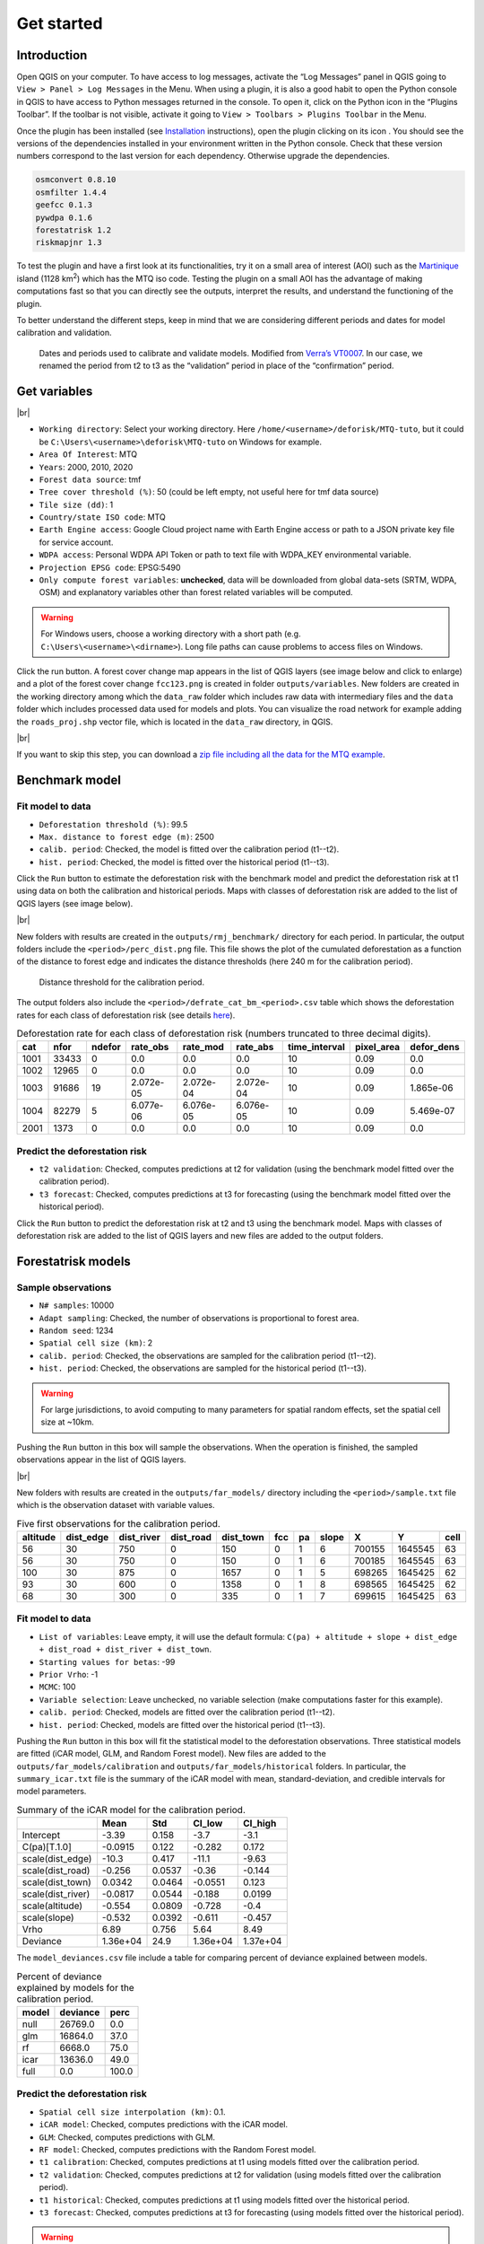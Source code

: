 ===========
Get started
===========


..
    This get_started.rst file is automatically generated. Please do not
    modify it. If you want to make changes to this file, modify the
    get_started.org source file directly.

Introduction
------------

.. |ico_py| image:: _static/icon_python_console_toolbar.png
  :class: no-scaled-link
.. |ico_deforisk| image:: _static/icon_deforisk_toolbar.png
  :class: no-scaled-link
.. |br| raw:: html

  <br/>

Open QGIS on your computer. To have access to log messages, activate the “Log Messages” panel in QGIS going to ``View > Panel > Log Messages`` in the Menu. When using a plugin, it is also a good habit to open the Python console in QGIS to have access to Python messages returned in the console. To open it, click on the Python icon |ico_py| in the “Plugins Toolbar”. If the toolbar is not visible, activate it going to ``View > Toolbars > Plugins Toolbar`` in the Menu.

Once the plugin has been installed (see `Installation <installation.html>`_ instructions), open the plugin clicking on its icon |ico_deforisk|. You should see the versions of the dependencies installed in your environment written in the Python console. Check that these version numbers correspond to the last version for each dependency. Otherwise upgrade the dependencies.

.. code:: python

    osmconvert 0.8.10
    osmfilter 1.4.4
    geefcc 0.1.3
    pywdpa 0.1.6
    forestatrisk 1.2
    riskmapjnr 1.3

To test the plugin and have a first look at its functionalities, try it on a small area of interest (AOI) such as the `Martinique <https://en.wikipedia.org/wiki/Martinique>`_ island (1128 km\ :sup:`2`\) which has the MTQ iso code. Testing the plugin on a small AOI has the advantage of making computations fast so that you can directly see the outputs, interpret the results, and understand the functioning of the plugin.

To better understand the different steps, keep in mind that we are considering different periods and dates for model calibration and validation.

.. figure:: _static/get_started/periods.png
    :width: 700px


    Dates and periods used to calibrate and validate models. Modified from `Verra’s VT0007 <https://verra.org/methodologies/vt0007-unplanned-deforestation-allocation-udef-a-v1-0/>`_. In our case, we renamed the period from t2 to t3 as the “validation” period in place of the “confirmation” period.

Get variables
-------------

.. image:: _static/get_started/interface-variables.png

|br|

- ``Working directory``: Select your working directory. Here ``/home/<username>/deforisk/MTQ-tuto``, but it could be ``C:\Users\<username>\deforisk\MTQ-tuto`` on Windows for example.

- ``Area Of Interest``: MTQ

- ``Years``: 2000, 2010, 2020

- ``Forest data source``: tmf

- ``Tree cover threshold (%)``: 50 (could be left empty, not useful here for tmf data source)

- ``Tile size (dd)``: 1

- ``Country/state ISO code``: MTQ

- ``Earth Engine access``: Google Cloud project name with Earth Engine access or path to a JSON private key file for service account.

- ``WDPA access``: Personal WDPA API Token or path to text file with WDPA\_KEY environmental variable.

- ``Projection EPSG code``: EPSG:5490

- ``Only compute forest variables``: **unchecked**, data will be downloaded from global data-sets (SRTM, WDPA, OSM) and explanatory variables other than forest related variables will be computed.

.. warning::
    For Windows users, choose a working directory with a short path (e.g. ``C:\Users\<username>\<dirname>``). Long file paths can cause problems to access files on Windows.

Click the run button. A forest cover change map appears in the list of QGIS layers (see image below and click to enlarge) and a plot of the forest cover change ``fcc123.png`` is created in folder ``outputs/variables``. New folders are created in the working directory among which the ``data_raw`` folder which includes raw data with intermediary files and the ``data`` folder which includes processed data used for models and plots. You can visualize the road network for example adding the ``roads_proj.shp`` vector file, which is located in the ``data_raw`` directory, in QGIS.

.. image:: _static/get_started/qgis-variables-results.png
    :width: 650px

|br|

If you want to skip this step, you can download a `zip file including all the data for the MTQ example <_static/tutos/MTQ-tuto.zip>`_.  

Benchmark model
---------------

.. image:: _static/get_started/interface-benchmark.png

Fit model to data
~~~~~~~~~~~~~~~~~

- ``Deforestation threshold (%)``: 99.5

- ``Max. distance to forest edge (m)``: 2500

- ``calib. period``: Checked, the model is fitted over the calibration period (t1--t2).

- ``hist. period``: Checked, the model is fitted over the historical period (t1--t3).

Click the ``Run`` button to estimate the deforestation risk with the benchmark model and predict the deforestation risk at t1 using data on both the calibration and historical periods. Maps with classes of deforestation risk are added to the list of QGIS layers (see image below).

.. image:: _static/get_started/qgis-benchmark-results.png
    :width: 650px

|br|

New folders with results are created in the ``outputs/rmj_benchmark/`` directory for each period. In particular, the output folders include the ``<period>/perc_dist.png`` file. This file shows the plot of the cumulated deforestation as a function of the distance to forest edge and indicates the distance thresholds (here 240 m for the calibration period).

.. _fig-perc-dist:

.. figure:: _static/get_started/perc_dist.png
    :width: 600px


    Distance threshold for the calibration period.

The output folders also include the ``<period>/defrate_cat_bm_<period>.csv`` table which shows the deforestation rates for each class of deforestation risk (see details `here <plugin_api.html#defrate-table>`_).

.. table:: Deforestation rate for each class of deforestation risk (numbers truncated to three decimal digits).
    :name: tab-defrate

    +------+-------+--------+-----------+-----------+-----------+----------------+-------------+-------------+
    |  cat |  nfor | ndefor | rate\_obs | rate\_mod | rate\_abs | time\_interval | pixel\_area | defor\_dens |
    +======+=======+========+===========+===========+===========+================+=============+=============+
    | 1001 | 33433 |      0 |       0.0 |       0.0 |       0.0 |             10 |        0.09 |         0.0 |
    +------+-------+--------+-----------+-----------+-----------+----------------+-------------+-------------+
    | 1002 | 12965 |      0 |       0.0 |       0.0 |       0.0 |             10 |        0.09 |         0.0 |
    +------+-------+--------+-----------+-----------+-----------+----------------+-------------+-------------+
    | 1003 | 91686 |     19 | 2.072e-05 | 2.072e-04 | 2.072e-04 |             10 |        0.09 |   1.865e-06 |
    +------+-------+--------+-----------+-----------+-----------+----------------+-------------+-------------+
    | 1004 | 82279 |      5 | 6.077e-06 | 6.076e-05 | 6.076e-05 |             10 |        0.09 |   5.469e-07 |
    +------+-------+--------+-----------+-----------+-----------+----------------+-------------+-------------+
    | 2001 |  1373 |      0 |       0.0 |       0.0 |       0.0 |             10 |        0.09 |         0.0 |
    +------+-------+--------+-----------+-----------+-----------+----------------+-------------+-------------+

Predict the deforestation risk
~~~~~~~~~~~~~~~~~~~~~~~~~~~~~~

- ``t2 validation``: Checked, computes predictions at t2 for validation (using the benchmark model fitted over the calibration period).

- ``t3 forecast``: Checked, computes predictions at t3 for forecasting (using the benchmark model fitted over the historical period).

Click the ``Run`` button to predict the deforestation risk at t2 and t3 using the benchmark model. Maps with classes of deforestation risk are added to the list of QGIS layers and new files are added to the output folders.

Forestatrisk models
-------------------

.. image:: _static/get_started/interface-far.png

Sample observations
~~~~~~~~~~~~~~~~~~~

- ``N# samples``: 10000

- ``Adapt sampling``: Checked, the number of observations is proportional to forest area.

- ``Random seed``: 1234

- ``Spatial cell size (km)``: 2

- ``calib. period``: Checked, the observations are sampled for the calibration period (t1--t2).

- ``hist. period``: Checked, the observations are sampled for the historical period (t1--t3).

.. warning::
    For large jurisdictions, to avoid computing to many parameters for spatial random effects, set the spatial cell size at ~10km.

Pushing the ``Run`` button in this box will sample the observations. When the operation is finished, the sampled observations appear in the list of QGIS layers.

.. image:: _static/get_started/qgis-far-sample-results.png
    :width: 650px

|br|

New folders with results are created in the ``outputs/far_models/`` directory including the ``<period>/sample.txt`` file which is the observation dataset with variable values.

.. table:: Five first observations for the calibration period.
    :name: tab-observations

    +----------+------------+-------------+------------+------------+-----+----+-------+--------+---------+------+
    | altitude | dist\_edge | dist\_river | dist\_road | dist\_town | fcc | pa | slope |      X |       Y | cell |
    +==========+============+=============+============+============+=====+====+=======+========+=========+======+
    |       56 |         30 |         750 |          0 |        150 |   0 |  1 |     6 | 700155 | 1645545 |   63 |
    +----------+------------+-------------+------------+------------+-----+----+-------+--------+---------+------+
    |       56 |         30 |         750 |          0 |        150 |   0 |  1 |     6 | 700185 | 1645545 |   63 |
    +----------+------------+-------------+------------+------------+-----+----+-------+--------+---------+------+
    |      100 |         30 |         875 |          0 |       1657 |   0 |  1 |     5 | 698265 | 1645425 |   62 |
    +----------+------------+-------------+------------+------------+-----+----+-------+--------+---------+------+
    |       93 |         30 |         600 |          0 |       1358 |   0 |  1 |     8 | 698565 | 1645425 |   62 |
    +----------+------------+-------------+------------+------------+-----+----+-------+--------+---------+------+
    |       68 |         30 |         300 |          0 |        335 |   0 |  1 |     7 | 699615 | 1645425 |   63 |
    +----------+------------+-------------+------------+------------+-----+----+-------+--------+---------+------+

Fit model to data
~~~~~~~~~~~~~~~~~

- ``List of variables``: Leave empty, it will use the default formula: ``C(pa) + altitude + slope + dist_edge + dist_road + dist_river + dist_town``.

- ``Starting values for betas``: -99

- ``Prior Vrho``: -1

- ``MCMC``: 100

- ``Variable selection``: Leave unchecked, no variable selection (make computations faster for this example).

- ``calib. period``: Checked, models are fitted over the calibration period (t1--t2).

- ``hist. period``: Checked, models are fitted over the historical period (t1--t3).

Pushing the ``Run`` button in this box will fit the statistical model to the deforestation observations. Three statistical models are fitted (iCAR model, GLM, and Random Forest model). New files are added to the ``outputs/far_models/calibration`` and ``outputs/far_models/historical`` folders. In particular, the ``summary_icar.txt`` file is the summary of the iCAR model with mean, standard-deviation, and credible intervals for model parameters.

.. table:: Summary of the iCAR model for the calibration period.
    :name: tab-parameters

    +--------------------+----------+--------+----------+----------+
    | \                  |     Mean |    Std |  CI\_low | CI\_high |
    +====================+==========+========+==========+==========+
    | Intercept          |    -3.39 |  0.158 |     -3.7 |     -3.1 |
    +--------------------+----------+--------+----------+----------+
    | C(pa)[T.1.0]       |  -0.0915 |  0.122 |   -0.282 |    0.172 |
    +--------------------+----------+--------+----------+----------+
    | scale(dist\_edge)  |    -10.3 |  0.417 |    -11.1 |    -9.63 |
    +--------------------+----------+--------+----------+----------+
    | scale(dist\_road)  |   -0.256 | 0.0537 |    -0.36 |   -0.144 |
    +--------------------+----------+--------+----------+----------+
    | scale(dist\_town)  |   0.0342 | 0.0464 |  -0.0551 |    0.123 |
    +--------------------+----------+--------+----------+----------+
    | scale(dist\_river) |  -0.0817 | 0.0544 |   -0.188 |   0.0199 |
    +--------------------+----------+--------+----------+----------+
    | scale(altitude)    |   -0.554 | 0.0809 |   -0.728 |     -0.4 |
    +--------------------+----------+--------+----------+----------+
    | scale(slope)       |   -0.532 | 0.0392 |   -0.611 |   -0.457 |
    +--------------------+----------+--------+----------+----------+
    | Vrho               |     6.89 |  0.756 |     5.64 |     8.49 |
    +--------------------+----------+--------+----------+----------+
    | Deviance           | 1.36e+04 |   24.9 | 1.36e+04 | 1.37e+04 |
    +--------------------+----------+--------+----------+----------+

The ``model_deviances.csv`` file include a table for comparing percent of deviance explained between models.

.. table:: Percent of deviance explained by models for the calibration period.
    :name: tab-deviances

    +-------+----------+-------+
    | model | deviance |  perc |
    +=======+==========+=======+
    | null  |  26769.0 |   0.0 |
    +-------+----------+-------+
    | glm   |  16864.0 |  37.0 |
    +-------+----------+-------+
    | rf    |   6668.0 |  75.0 |
    +-------+----------+-------+
    | icar  |  13636.0 |  49.0 |
    +-------+----------+-------+
    | full  |      0.0 | 100.0 |
    +-------+----------+-------+

Predict the deforestation risk
~~~~~~~~~~~~~~~~~~~~~~~~~~~~~~

- ``Spatial cell size interpolation (km)``: 0.1.

- ``iCAR model``: Checked, computes predictions with the iCAR model.

- ``GLM``: Checked, computes predictions with GLM.

- ``RF model``: Checked, computes predictions with the Random Forest model.

- ``t1 calibration``: Checked, computes predictions at t1 using models fitted over the calibration period.

- ``t2 validation``: Checked, computes predictions at t2 for validation (using models fitted over the calibration period).

- ``t1 historical``: Checked, computes predictions at t1 using models fitted over the historical period.

- ``t3 forecast``: Checked, computes predictions at t3 for forecasting (using models fitted over the historical period).

.. warning::
    For large jurisdictions, to avoid obtaining a large raster file (of type Float), set interpolation of spatial random effects at ~1km.

Pushing the ``Run`` button in this box will use the statistical models for predictions. When the operation is finished, rasters representing the classes of deforestation risk appear in the list of QGIS layers. New folders are created ``outputs/far_models/validation`` and ``outputs/far_models/forecast``. They include the ``<period>/defrate_cat_<model>_<period>.csv`` tables with deforestation rates for each class of deforestation risk (see details `here <plugin_api.html#defrate-table>`_).

.. image:: _static/get_started/qgis-far-results.png
    :width: 650px

Moving window models
--------------------

.. image:: _static/get_started/interface-mw.png

Fit model to data
~~~~~~~~~~~~~~~~~

- ``Deforestation threshold (%)``: 99.5%

- ``Max. distance to forest edge (m)``: 2500

- ``Window sizes (# pixels)``: 11, 21

- ``calib. period``: Checked, the model is fitted over the calibration period (t1--t2).

- ``hist. period``: Checked, the model is fitted over the historical period (t1--t3).

.. note::
    For large jurisdictions, if you want to reduce computation time, use only one window size (e.g. 21 pixels).

Click the ``Run`` button to estimate the deforestation risk with the moving window model using data on both the calibration and historical periods. New folders with results are created in the ``outputs/rmj_moving_window/`` directory including the ``<period>/ldefrate_mw_<window_size>.tif`` raster file with local deforestation rates rescaled on [2, 65535].

Predict the deforestation risk
~~~~~~~~~~~~~~~~~~~~~~~~~~~~~~

- ``t2 validation``: Checked, computes predictions at t2 for validation (using the moving window model fitted over the calibration period).

- ``t3 forecast``: Checked, computes predictions at t3 for forecasting (using the moving window model fitted over the historical period).

Click the ``Run`` button to predict the deforestation risk at t2 and t3 using the moving window model. Maps with classes of deforestation risk are added to the list of QGIS layers (see image below) and new folders with results are created in the ``outputs/rmj_moving_window/`` directory, including the ``<period>/defrate_cat_mv_<window_size>_<period>.csv`` tables with deforestation rates for each class of deforestation risk (see details `here <plugin_api.html#defrate-table>`_).

.. image:: _static/get_started/qgis-mw-results.png
    :width: 650px

Validation
----------

.. image:: _static/get_started/interface-validation.png

|br|

- ``Coarse grid cell size (# pixels)``: 50, 100

- ``iCAR model``: Checked, estimates the performance of the iCAR model.

- ``GLM``: Checked, estimates the performance of the GLM.

- ``RF model``: Checked, estimates the performance of the Random Forest model.

- ``MW model``: Checked, estimates the performance of the Moving Window models.

- ``calib. period``: Checked, estimates model performances for the calibration period (t1--t2).

- ``valid. period``: Checked, estimates model performances for the validation period (t2--t3).

- ``hist. period``: Checked, estimates model performances for the historical period (t1--t3).

.. note::
    For large jurisdictions, if you want to reduce computation time, use only one cell size (e.g. 100 pixels) and check only the validation period, the only one with independent observations.

Pushing the ``Run`` button in this box will compute the predicted deforested area in each grid cell for each model and each period selected and compare this value to the observed deforested area for the same grid cell and period.

New folders are created for each period: ``outputs/model_validation/<period>/figures`` and ``outputs/model_validation/<period>/tables``. Several output files are added to each folder.

Files ``figures/pred_obs_<model>_<period>_<cell_size>.png`` which show the plot of predicted vs. observed deforested area. The plot shows values of predicted and observed deforested area in each grid cell as points and the one-one line. The plot reports also the number of grid cells (or points), and the values of two of the performance indices: the :math:`R^{2}` and the MedAE.

.. image:: _static/get_started/pred_obs_icar_validation_50.png
    :width: 600px

File ``outputs/model_validation/indices_all.csv`` includes a table with the performance indices for all validation cell sizes, all models, and all periods. In this example, both the Random Forest model and the iCAR model are better than the benchmark model whatever the performance indices considered. The iCAR model is the best model has it has the lowest MedAE, the lowest RMSE, and the highest :math:`R^{2}` for the validation period which is the only period with independent data (i.e. which have not be used to calibrate the models). This is true whatever the validation cell size chosen.

.. table:: Performance indices.
    :name: tab-indices

    +---------------------+-------------------------+-------+------------+--------+-------+------+------+-------+
    | csize\_coarse\_grid | csize\_coarse\_grid\_ha | ncell | period     | model  | MedAE |   R2 | RMSE | wRMSE |
    +=====================+=========================+=======+============+========+=======+======+======+=======+
    |                  50 |                   225.0 |   604 | validation | bm     |  2.71 | 0.43 | 6.08 |  6.22 |
    +---------------------+-------------------------+-------+------------+--------+-------+------+------+-------+
    |                  50 |                   225.0 |   604 | validation | icar   |  1.78 | 0.65 | 4.79 |  4.59 |
    +---------------------+-------------------------+-------+------------+--------+-------+------+------+-------+
    |                  50 |                   225.0 |   604 | validation | glm    |  2.39 | 0.38 | 6.39 |  6.52 |
    +---------------------+-------------------------+-------+------------+--------+-------+------+------+-------+
    |                  50 |                   225.0 |   604 | validation | rf     |  2.09 | 0.50 | 5.69 |  5.74 |
    +---------------------+-------------------------+-------+------------+--------+-------+------+------+-------+
    |                  50 |                   225.0 |   604 | validation | mw\_11 |  2.34 | 0.56 | 7.66 |  6.83 |
    +---------------------+-------------------------+-------+------------+--------+-------+------+------+-------+
    |                  50 |                   225.0 |   604 | validation | mw\_21 |  2.51 | 0.56 | 7.54 |  6.66 |
    +---------------------+-------------------------+-------+------------+--------+-------+------+------+-------+

Allocating deforestation
------------------------

.. image:: _static/get_started/interface-allocation.png

|br|

The deforestation risk map obtained with the iCAR model at t3 can be used to allocate deforestation after year 2020. Both the risk map with classes of deforestation from 1 to 65535 and the ``defrate_cat_icar_forecast.csv`` table with deforestation rates for all classes of deforestation risk are necessary to allocate deforestation in the future.

The table only includes values for ``rate_mod``, the relative spatial deforestation rates from the iCAR model estimated on the historical period. As for the validation step, the deforestation must be adjusted for quantity depending on the amount of deforestation expected in the future.

.. table:: Deforestation rates for the iCAR model classes for forecasting deforestation.
    :name: tab-defrate-icar-forecast

    +-----+--------+--------+-----------+------------------------+-----------+----------------+-------------+-------------+
    | cat |   nfor | ndefor | rate\_obs |              rate\_mod | rate\_abs | time\_interval | pixel\_area | defor\_dens |
    +=====+========+========+===========+========================+===========+================+=============+=============+
    |   1 | 137575 |      0 |       0.0 |                  1e-06 |       0.0 |             20 |        0.09 |         0.0 |
    +-----+--------+--------+-----------+------------------------+-----------+----------------+-------------+-------------+
    |   2 |   5425 |      0 |       0.0 | 1.6259239478743857e-05 |       0.0 |             20 |        0.09 |         0.0 |
    +-----+--------+--------+-----------+------------------------+-----------+----------------+-------------+-------------+
    |   3 |   3523 |      0 |       0.0 |  3.151847895748772e-05 |       0.0 |             20 |        0.09 |         0.0 |
    +-----+--------+--------+-----------+------------------------+-----------+----------------+-------------+-------------+
    |   4 |   2458 |      0 |       0.0 |  4.677771843623157e-05 |       0.0 |             20 |        0.09 |         0.0 |
    +-----+--------+--------+-----------+------------------------+-----------+----------------+-------------+-------------+
    |   5 |   2078 |      0 |       0.0 |  6.203695791497542e-05 |       0.0 |             20 |        0.09 |         0.0 |
    +-----+--------+--------+-----------+------------------------+-----------+----------------+-------------+-------------+

Considering a total deforestation :math:`D` (in ha) for the next :math:`Y` years at the jurisdictional level, the adjustment factor is :math:`\rho = D / (A \sum_i n_{i} \theta_{m,i})`, with :math:`A` the pixel area in ha, the absolute rate is :math:`\theta_{a,i} = \rho \theta_{m,i}`, and the deforestation density is :math:`\delta_{i} = \theta_{a,i} \times A / Y`. The deforestation density :math:`\delta_{i}` is used to predict the amount of deforestation (in ha/yr) for each forest pixel belonging to a given class of deforestation risk for the next :math:`Y` years (for notations, see details `here <plugin_api.html#defrate-table>`_).

The risk map together with the table of computed deforestation density can be used to `proportionally allocate fractions <https://verra.org/verra-launches-unplanned-deforestation-allocation-tool-vt0007-issues-call-for-supplementary-materials/>`_ of either the jurisdictional unplanned deforestation activity data baseline (in the context of `VMD0055 <https://verra.org/methodologies/vmd0055-estimation-of-emission-reductions-from-avoiding-unplanned-deforestation-v1-0/>`_) or the jurisdictional FREL (in the context of the VCS `Jurisdictional and Nested REDD+ <https://verra.org/programs/jurisdictional-nested-redd-framework/>`_ Framework) to projects or programs to be implemented within the jurisdiction. To do so, a table with the number of pixels for each class of deforestation risk in the project area must be computed.

.. figure:: _static/get_started/allocation.png
    :width: 600px


    Allocating deforestation to projects within the jurisdiction.

The ``deforisk`` QGIS plugin includes an utility to facilitate the allocation of the deforestation to projects. Before using it, you can download the vector file defining the borders of a fake project in Martinique (`project\_borders\_MTQ\_jurisdiction.gpkg <_static/get_started/project_borders_MTQ_jurisdiction.gpkg>`_).

- ``Juris. risk map``: File ``prob_icar_t3.tif`` for the best risk map.

- ``Table. with defor. rates``: File ``defrate_cat_icar_forecast.csv`` for the table with the deforestation rates from the icar model at t3 for each class of deforestation risk.

- ``Project borders``: File ``project_borders_MTQ_jurisdiction.gpkg``.

- ``Juris. deforestation (ha)``: 4000. About 400 ha have been deforested each year in 2010--2020 in MTQ.

- ``Length forecast period (yr)``: 10.

Pushing the ``Run`` button in this box computes the quantity adjustment factor and the deforestation density for each class of risk using the total expected deforestation at the jurisdictional level (:math:`D=4000`)and the relative spatial deforestation rates from the model. Then, 
the risk map with classes of deforestation risk is cropped to project borders and the number of forest pixels in each class of risk is computed at the project level. Finally, the expected deforestation at the project level is obtained summing the deforestation densities within the project.

A folder ``outputs/allocating_deforestation`` is created with the file ``defor_project.csv`` indicating the predicted deforestation (106.7 ha) for the period 2020--2030 for the project:

.. table:: Allocated deforestation for the project.

    +--------+-------------+--------------------+
    | period | length (yr) | deforestation (ha) |
    +========+=============+====================+
    | annual |         1.0 |               10.7 |
    +--------+-------------+--------------------+
    | entire |        10.0 |              106.9 |
    +--------+-------------+--------------------+

Conclusion
----------
